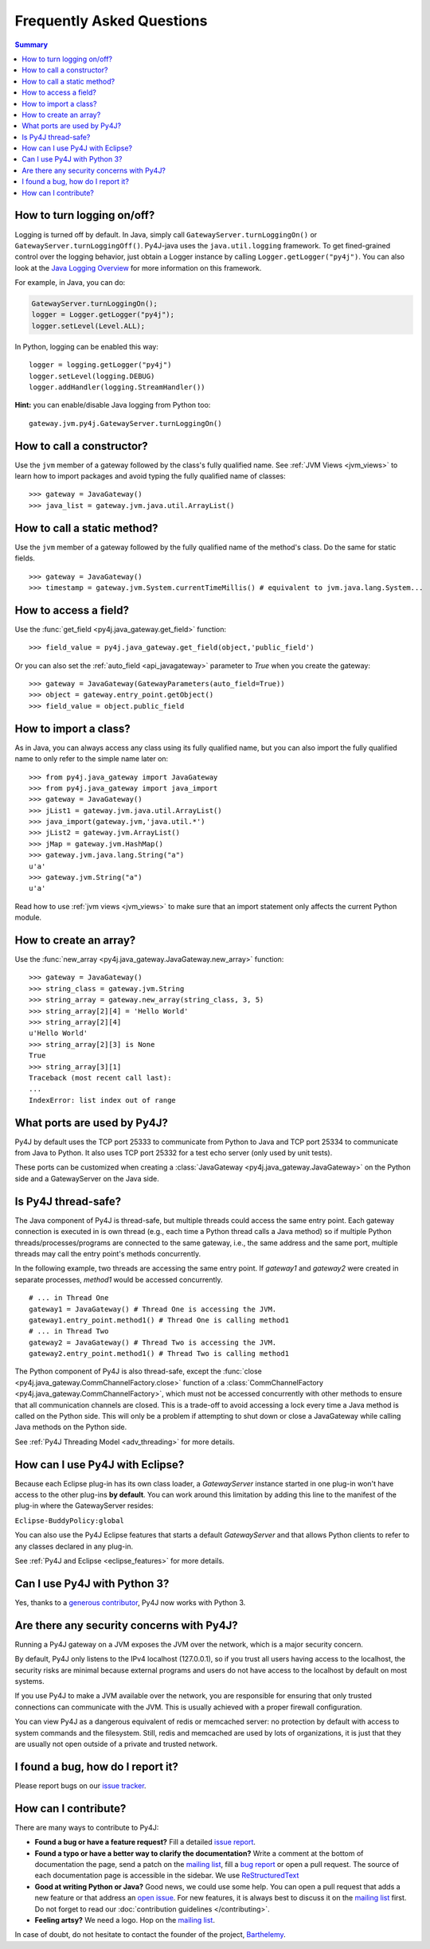 Frequently Asked Questions
==========================

.. contents:: Summary
   :backlinks: entry
   :local:

How to turn logging on/off?
---------------------------

Logging is turned off by default. In Java, simply call
``GatewayServer.turnLoggingOn()`` or ``GatewayServer.turnLoggingOff()``.
Py4J-java uses the ``java.util.logging`` framework. To get fined-grained
control over the logging behavior, just obtain a Logger instance by calling
``Logger.getLogger("py4j")``. You can also look at the `Java Logging Overview
<http://java.sun.com/javase/6/docs/technotes/guides/logging/overview.html>`_
for more information on this framework.

For example, in Java, you can do:

.. code-block:: java

  GatewayServer.turnLoggingOn();
  logger = Logger.getLogger("py4j");
  logger.setLevel(Level.ALL);


In Python, logging can be enabled this way:

::

  logger = logging.getLogger("py4j")
  logger.setLevel(logging.DEBUG)
  logger.addHandler(logging.StreamHandler())

**Hint:** you can enable/disable Java logging from Python too:

::

  gateway.jvm.py4j.GatewayServer.turnLoggingOn()


How to call a constructor?
--------------------------

Use the ``jvm`` member of a gateway followed by the class's fully qualified
name. See :ref:`JVM Views <jvm_views>` to learn how to import packages and
avoid typing the fully qualified name of classes:

::

  >>> gateway = JavaGateway()
  >>> java_list = gateway.jvm.java.util.ArrayList()


How to call a static method?
----------------------------

Use the ``jvm`` member of a gateway followed by the fully qualified name of the
method's class. Do the same for static fields.

::

  >>> gateway = JavaGateway()
  >>> timestamp = gateway.jvm.System.currentTimeMillis() # equivalent to jvm.java.lang.System...


How to access a field?
----------------------

Use the :func:`get_field <py4j.java_gateway.get_field>` function:

::

  >>> field_value = py4j.java_gateway.get_field(object,'public_field')


Or you can also set the :ref:`auto_field <api_javagateway>` parameter to `True`
when you create the gateway:

::

  >>> gateway = JavaGateway(GatewayParameters(auto_field=True))
  >>> object = gateway.entry_point.getObject()
  >>> field_value = object.public_field

How to import a class?
----------------------

As in Java, you can always access any class using its fully qualified name, but
you can also import the fully qualified name to only refer to the simple name
later on:

::

  >>> from py4j.java_gateway import JavaGateway
  >>> from py4j.java_gateway import java_import
  >>> gateway = JavaGateway()
  >>> jList1 = gateway.jvm.java.util.ArrayList()
  >>> java_import(gateway.jvm,'java.util.*')
  >>> jList2 = gateway.jvm.ArrayList()
  >>> jMap = gateway.jvm.HashMap()
  >>> gateway.jvm.java.lang.String("a")
  u'a'
  >>> gateway.jvm.String("a")
  u'a'

Read how to use :ref:`jvm views <jvm_views>` to make sure that an import
statement only affects the current Python module.

How to create an array?
-----------------------

Use the :func:`new_array <py4j.java_gateway.JavaGateway.new_array>` function:

::

   >>> gateway = JavaGateway()
   >>> string_class = gateway.jvm.String
   >>> string_array = gateway.new_array(string_class, 3, 5)
   >>> string_array[2][4] = 'Hello World'
   >>> string_array[2][4]
   u'Hello World'
   >>> string_array[2][3] is None
   True
   >>> string_array[3][1]
   Traceback (most recent call last):
   ...
   IndexError: list index out of range


What ports are used by Py4J?
----------------------------

Py4J by default uses the TCP port 25333 to communicate from Python to Java and
TCP port 25334 to communicate from Java to Python. It also uses TCP port 25332
for a test echo server (only used by unit tests).

These ports can be customized when creating a :class:`JavaGateway
<py4j.java_gateway.JavaGateway>` on the Python side and a GatewayServer on the
Java side.

Is Py4J thread-safe?
--------------------

The Java component of Py4J is thread-safe, but multiple threads could access
the same entry point. Each gateway connection is executed in is own thread
(e.g., each time a Python thread calls a Java method) so if multiple Python
threads/processes/programs are connected to the same gateway, i.e., the same
address and the same port, multiple threads may call the entry point's methods
concurrently.

In the following example, two threads are accessing the same entry point. If
`gateway1` and `gateway2` were created in separate processes, `method1` would
be accessed concurrently.

::

  # ... in Thread One
  gateway1 = JavaGateway() # Thread One is accessing the JVM.
  gateway1.entry_point.method1() # Thread One is calling method1
  # ... in Thread Two
  gateway2 = JavaGateway() # Thread Two is accessing the JVM.
  gateway2.entry_point.method1() # Thread Two is calling method1


The Python component of Py4J is also thread-safe, except the :func:`close
<py4j.java_gateway.CommChannelFactory.close>` function of a
:class:`CommChannelFactory <py4j.java_gateway.CommChannelFactory>`, which must
not be accessed concurrently with other methods to ensure that all
communication channels are closed. This is a trade-off to avoid accessing a
lock every time a Java method is called on the Python side. This will only be a
problem if attempting to shut down or close a JavaGateway while calling Java
methods on the Python side.

See :ref:`Py4J Threading Model <adv_threading>` for more details.

How can I use Py4J with Eclipse?
--------------------------------

Because each Eclipse plug-in has its own class loader, a `GatewayServer`
instance started in one plug-in won't have access to the other plug-ins **by
default**. You can work around this limitation by adding this line to the
manifest of the plug-in where the GatewayServer resides:

``Eclipse-BuddyPolicy:global``

You can also use the Py4J Eclipse features that starts a default
`GatewayServer` and that allows Python clients to refer to any classes declared
in any plug-in.

See :ref:`Py4J and Eclipse <eclipse_features>` for more details.

Can I use Py4J with Python 3?
-----------------------------

Yes, thanks to a `generous contributor
<https://github.com/bartdag/py4j/commit/36a145671501ed47bc4002af7cab49b490eb6e0b>`_,
Py4J now works with Python 3.

Are there any security concerns with Py4J?
------------------------------------------

Running a Py4J gateway on a JVM exposes the JVM over the network, which is a
major security concern.

By default, Py4J only listens to the IPv4 localhost (127.0.0.1), so if you
trust all users having access to the localhost, the security risks are minimal
because external programs and users do not have access to the localhost by
default on most systems.

If you use Py4J to make a JVM available over the network, you are responsible
for ensuring that only trusted connections can communicate with the JVM. This
is usually achieved with a proper firewall configuration.

You can view Py4J as a dangerous equivalent of redis or memcached server: no
protection by default with access to system commands and the filesystem. Still,
redis and memcached are used by lots of organizations, it is just that they are
usually not open outside of a private and trusted network.

I found a bug, how do I report it?
----------------------------------

Please report bugs on our `issue tracker
<https://github.com/bartdag/py4j/issues>`_.

How can I contribute?
---------------------

There are many ways to contribute to Py4J:

* **Found a bug or have a feature request?** Fill a detailed `issue report
  <https://github.com/bartdag/py4j/issues>`_.

* **Found a typo or have a better way to clarify the documentation?** Write a
  comment at the bottom of documentation the page, send a patch on the `mailing
  list <http://sourceforge.net/mailarchive/forum.php?forum_name=py4j-users>`_,
  fill a `bug report <https://github.com/bartdag/py4j/issues>`_ or open a pull
  request. The source of each documentation page is accessible in the sidebar.
  We use `ReStructuredText
  <http://docutils.sourceforge.net/docs/user/rst/quickstart.html>`_

* **Good at writing Python or Java?** Good news, we could use some help. You
  can open a pull request that adds a new feature or that address an `open
  issue <https://github.com/bartdag/py4j/issues>`_. For new features, it is
  always best to discuss it on the `mailing list
  <http://sourceforge.net/mailarchive/forum.php?forum_name=py4j-users>`_ first.
  Do not forget to read our :doc:`contribution guidelines </contributing>`.

* **Feeling artsy?** We need a logo. Hop on the `mailing list
  <http://sourceforge.net/mailarchive/forum.php?forum_name=py4j-users>`_.

In case of doubt, do not hesitate to contact the founder of the project,
`Barthelemy <mailto:barthelemy@infobart.com>`_.
